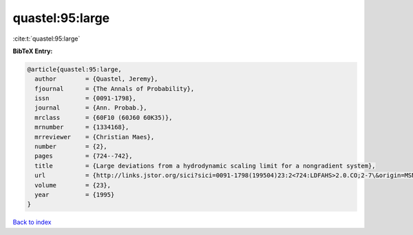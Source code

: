 quastel:95:large
================

:cite:t:`quastel:95:large`

**BibTeX Entry:**

.. code-block:: bibtex

   @article{quastel:95:large,
     author        = {Quastel, Jeremy},
     fjournal      = {The Annals of Probability},
     issn          = {0091-1798},
     journal       = {Ann. Probab.},
     mrclass       = {60F10 (60J60 60K35)},
     mrnumber      = {1334168},
     mrreviewer    = {Christian Maes},
     number        = {2},
     pages         = {724--742},
     title         = {Large deviations from a hydrodynamic scaling limit for a nongradient system},
     url           = {http://links.jstor.org/sici?sici=0091-1798(199504)23:2<724:LDFAHS>2.0.CO;2-7\&origin=MSN},
     volume        = {23},
     year          = {1995}
   }

`Back to index <../By-Cite-Keys.html>`_
